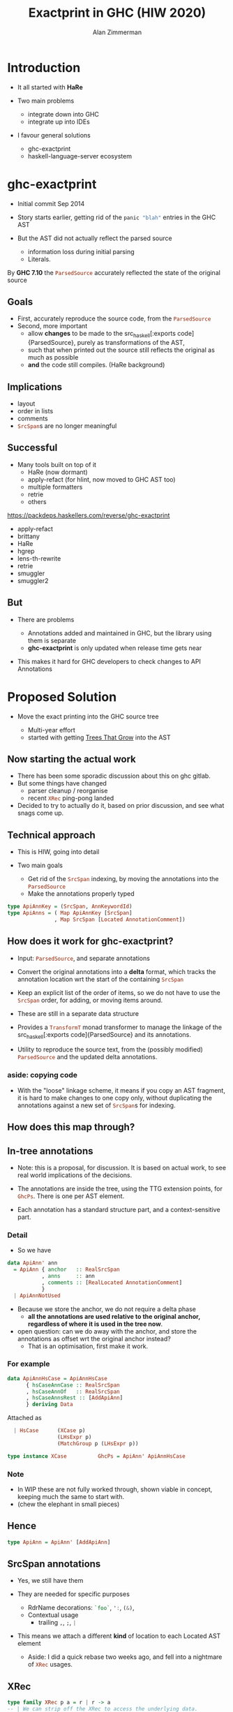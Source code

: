 #+Title: Exactprint in GHC (HIW 2020)
#+Author: Alan Zimmerman
#+Email: @alan_zimm

#+REVEAL_INIT_OPTIONS: width:1200, height:800, margin: 0.1, minScale:0.2, maxScale:2.5, slideNumber: 'c/t'
#+OPTIONS: num:nil toc:nil
#+REVEAL_THEME: white
#+REVEAL_HLEVEL: 2
#+REVEAL_TRANS: linear
#+REVEAL_PLUGINS: (markdown notes)
#+REVEAL_EXTRA_CSS: ./local.css
# #+REVEAL_SLIDE_HEADER: HEADER_BLAH_BLAH
# #+REVEAL_SLIDE_FOOTER: FOOTER_BLAH_BLAH

* Introduction

# #+ATTR_REVEAL: :frag (appear)
  - It all started with *HaRe*

  - Two main problems
    * integrate down into GHC
    * integrate up into IDEs

  - I favour general solutions
    * ghc-exactprint
    * haskell-language-server ecosystem

* ghc-exactprint

# #+ATTR_REVEAL: :frag (appear)
- Initial commit Sep 2014

- Story starts earlier, getting rid of the src_haskell[:exports code]{panic "blah"} entries in
  the GHC AST

- But the AST did not actually reflect the parsed source
  * information loss during initial parsing
  * Literals.

By *GHC 7.10* the src_haskell[:exports code]{ParsedSource} accurately reflected the state of the
original source

** Goals

 - First, accurately reproduce the source code, from the src_haskell[:exports code]{ParsedSource}
 - Second, more important
   * allow *changes* to be made to the src_haskell[:exports
     code]{ParsedSource}, purely as transformations of the AST,
   * such that when printed out the source still reflects the original as much as possible
   * *and* the code still compiles. (HaRe background)

** Implications

 - layout
 - order in lists
 - comments
 - src_haskell[:exports code]{SrcSpan}s are no longer meaningful

** Successful

 - Many tools built on top of it
     * HaRe (now dormant)
     * apply-refact (for hlint, now moved to GHC AST too)
     * multiple formatters
     * retrie
     * others

 #+begin_notes
 https://packdeps.haskellers.com/reverse/ghc-exactprint
 - apply-refact
 - brittany
 - HaRe
 - hgrep
 - lens-th-rewrite
 - retrie
 - smuggler
 - smuggler2
 #+end_notes

** But

 - There are problems

   * Annotations added and maintained in GHC, but the library using
     them is separate
   * *ghc-exactprint* is only updated when release time gets near

 - This makes it hard for GHC developers to check changes to API
   Annotations

* Proposed Solution

- Move the exact printing into the GHC source tree

  - Multi-year effort
  - started with getting [[https://gitlab.haskell.org/ghc/ghc/-/wikis/implementing-trees-that-grow][Trees That Grow]] into the AST

** Now starting the actual work

 - There has been some sporadic discussion about this on ghc gitlab.
 - But some things have changed
   - parser cleanup / reorganise
   - recent src_haskell[:exports code]{XRec} ping-pong landed
 - Decided to try to actually do it, based on prior discussion, and see
   what snags come up.

** Technical approach

 - This is HIW, going into detail

 - Two main goals
   - Get rid of the src_haskell[:exports code]{SrcSpan} indexing, by moving the annotations into
     the src_haskell[:exports code]{ParsedSource}
   - Make the annotations properly typed
#+begin_src haskell
type ApiAnnKey = (SrcSpan, AnnKeywordId)
type ApiAnns = ( Map ApiAnnKey [SrcSpan]
               , Map SrcSpan [Located AnnotationComment])
#+end_src

** How does it work for ghc-exactprint?

 - Input: src_haskell[:exports code]{ParsedSource}, and separate annotations

 - Convert the original annotations into a *delta* format, which
   tracks the annotation location wrt the start of the containing
   src_haskell[:exports code]{SrcSpan}

 - Keep an explicit list of the order of items, so we do not have to
   use the src_haskell[:exports code]{SrcSpan} order, for adding, or
   moving items around.

 - These are still in a separate data structure

#+REVEAL: split
 - Provides a src_haskell[:exports code]{TransformT} monad transformer
   to manage the linkage of the src_haskell[:exports
   code]{ParsedSource} and its annotations.

 - Utility to reproduce the source text, from the (possibly modified)
   src_haskell[:exports code]{ParsedSource} and the updated delta
   annotations.

*** aside: copying code
 - With the "loose" linkage scheme, it means if you copy an AST
   fragment, it is hard to make changes to one copy only, without
   duplicating the annotations against a new set of
   src_haskell[:exports code]{SrcSpan}s for indexing.

** How does this map through?
** In-tree annotations

- Note: this is a proposal, for discussion. It is based on actual
  work, to see real world implications of the decisions.

- The annotations are inside the tree, using the TTG extension points,
  for src_haskell[:exports code]{GhcPs}. There is one per AST element.

- Each annotation has a standard structure part, and a
  context-sensitive part.

*** Detail
- So we have

# #+ATTR_REVEAL: :code_attribs data-line-numbers='2|4'
#+BEGIN_SRC haskell
data ApiAnn' ann
  = ApiAnn { anchor   :: RealSrcSpan
           , anns     :: ann
           , comments :: [RealLocated AnnotationComment]
           }
  | ApiAnnNotUsed
#+END_SRC

- Because we store the anchor, we do not require a delta phase
  - *all the annotations are used relative to the original anchor,
    regardless of where it is used in the tree now*.
- open question: can we do away with the anchor, and store the
  annotations as offset wrt the original anchor instead?
  - That is an optimisation, first make it work.

*** For example
#+BEGIN_SRC haskell
data ApiAnnHsCase = ApiAnnHsCase
      { hsCaseAnnCase :: RealSrcSpan
      , hsCaseAnnOf   :: RealSrcSpan
      , hsCaseAnnsRest :: [AddApiAnn]
      } deriving Data
#+END_SRC

Attached as

#+BEGIN_SRC haskell
  | HsCase      (XCase p)
                (LHsExpr p)
                (MatchGroup p (LHsExpr p))

type instance XCase          GhcPs = ApiAnn' ApiAnnHsCase
#+END_SRC

*** Note
- In WIP these are not fully worked through, shown viable in
  concept, keeping much the same to start with.
- (chew the elephant in small pieces)

** Hence

#+BEGIN_SRC haskell
type ApiAnn = ApiAnn' [AddApiAnn]
#+END_SRC

** SrcSpan annotations

- Yes, we still have them

- They are needed for specific purposes
  - RdrName decorations:
    src_haskell[:exports code]{`foo`},
    src_haskell[:exports code]{':},
    src_haskell[:exports code]{(&)},
  - Contextual usage
    - trailing src_haskell[:exports code]{,}, src_haskell[:exports code]{;}, src_haskell[:exports code]{|}

- This means we attach a different *kind* of location to each Located
  AST element
  - Aside: I did a quick rebase two weeks ago, and fell into a
    nightmare of src_haskell[:exports code]{XRec} usages.

** XRec

#+BEGIN_SRC haskell
type family XRec p a = r | r -> a
-- | We can strip off the XRec to access the underlying data.
class UnXRec p where
  unXRec :: XRec p a -> a
#+END_SRC

#+BEGIN_SRC haskell
type instance XRec (GhcPass p) a = Located a
type LHsExpr p = XRec p (HsExpr p)
#+END_SRC

- This mimics the "old" scheme where everything is located.

- For exactprint in GHC we adapt it as

#+BEGIN_SRC haskell
type instance XRec (GhcPass p) a = GenLocated (Anno a) a

type family Anno a = b
#+END_SRC

- It is still located, but each AST element has a knob to
  set precisely what location type to use.
(Thanks Zubin Duggal for helping me with this)

*** Kinds of location

We again have a regular structure for this

#+BEGIN_SRC haskell
data SrcSpanAnn' a = SrcSpanAnn { ann :: a, locA :: SrcSpan }
#+END_SRC

We have identified five different ones

#+BEGIN_SRC haskell
type SrcSpanAnnA = SrcSpanAnn' (ApiAnn' AnnListItem)
type SrcSpanAnnL = SrcSpanAnn' (ApiAnn' AnnList)
type SrcSpanAnnP = SrcSpanAnn' (ApiAnn' AnnPragma)
type SrcSpanAnnC = SrcSpanAnn' (ApiAnn' AnnContext)
type SrcSpanAnnName = SrcSpanAnn' (ApiAnn' NameAnn)
#+END_SRC

#+BEGIN_SRC haskell
data AnnList
  = AnnList {
      al_open      :: Maybe AddApiAnn,
      al_close     :: Maybe AddApiAnn,
      al_rest      :: [AddApiAnn],
      al_trailing  :: [TrailingAnn]
      } deriving (Data,Eq)
#+END_SRC

#+REVEAL: split
 In "normal" usage we can have

 #+BEGIN_SRC haskell
 type LocatedA = GenLocated SrcSpanAnnA
 type LocatedL = GenLocated SrcSpanAnnL
 type LocatedP = GenLocated SrcSpanAnnP
 type LocatedC = GenLocated SrcSpanAnnC
 type LocatedN = GenLocated SrcSpanAnnName

 type LocatedAn an = GenLocated (SrcSpanAnn' (ApiAnn' an))
 #+END_SRC

*** Putting it all together

 #+BEGIN_SRC haskell
 type LHsExpr p = XRec p (HsExpr p)
 type instance Anno (HsExpr (GhcPass p)) = SrcSpanAnnA

 foo :: LocatedA (HsExpr GhcPs)
 bar :: LHsExpr GhcPs
 #+END_SRC

 Note: in instance declarations, you have to use the
 src_haskell[:exports code]{foo} form, which matches the "after
 resolution" src_haskell[:exports code]{XRec} family.

** Usage for printing

 - This part is still under heavy development, but enough has been done
   to indicate viability
 - based heavily on the *ghc-exactprint* print phase.

** Depth-first traversal of the AST
- Keeps track of a left margin for current indentation level
- Processes each print operation using the "top left corner" as the
  reference point.
  - This is the src_haskell[:exports code]{anchor} field from earlier
  - implication: there is a "print head" position. It can only move
    forward. So all annotated items must come to the right or below the
    anchor.

#+BEGIN_SRC haskell
data Entry = Entry RealSrcSpan [RealLocated AnnotationComment]
           | NoEntryVal
#+END_SRC

#+REVEAL: split
- comments are handed to the printer, it inserts them into the
  appropriate place in the output stream (modulo the anchor offset).

  - Aside: comments are allowed to go left of the anchor column, but
    clip against the left margin.

** ExactPrint

#+BEGIN_SRC haskell
class ExactPrint a where
  getAnnotationEntry :: a -> Entry
  exact :: a -> Annotated ()
#+END_SRC

- Note:
  - src_haskell[:exports code]{ExactPrint} is analogous to src_haskell[:exports code]{Outputable}
  - src_haskell[:exports code]{exact} is analogous to src_haskell[:exports code]{ppr}

- Printing uses the anchor in the annotation, so the
  src_haskell[:exports code]{getAnnotationEntry} pulls it out if it
  exists, together with any comments in the span of the item.

- This anchor is used for an src_haskell[:exports code]{enterAnn} routing

#+REVEAL: split
Simplest example

#+BEGIN_SRC haskell
instance (ExactPrint a) => ExactPrint (Located a) where
  getAnnotationEntry (L l _) = Entry (realSrcSpan l) []
  exact (L _ a) = markAnnotated a
#+END_SRC

src_haskell[:exports code]{markAnnotated} manages the process of
descending into an enclosed AST item.
#+begin_notes
- (Aside: the name is a holdover from ghc-exactprint, from the
  original process. It is already a misnomer there too)
#+end_notes

#+BEGIN_SRC haskell
markAnnotated :: ExactPrint a => a -> Annotated ()
markAnnotated a = enterAnn (getAnnotationEntry a) a
#+END_SRC

The trivial version of src_haskell[:exports code]{enterAnn}, but
showing the basic interleaving flow, is

#+BEGIN_SRC haskell
enterAnn :: (ExactPrint a) => Entry -> a -> Annotated ()
enterAnn NoEntryVal a = do
  exact a
#+END_SRC

#+REVEAL: split
The version where there *is* an src_haskell[:exports code]{EntryVal}
is

#+BEGIN_SRC haskell
enterAnn (Entry anchor cs) a = do
  addComments cs
  printComments anchor
  off <- gets epLHS
  priorEndAfterComments <- getPos
  let edp = adjustDeltaForOffset
              off (ss2delta priorEndAfterComments anchor)
  let
    st = annNone { annEntryDelta = edp }
  withOffset st (advance edp >> exact a)
#+END_SRC

#+BEGIN_SRC haskell
withOffset :: Annotation -> (EPP a -> EPP a)
withOffset a =
  local (\s -> s { epAnn = a })
#+END_SRC

** src_haskell[:exports code]{ExactPrint} examples

 #+BEGIN_SRC haskell
 instance ExactPrint (HsTupArg GhcPs) where
   getAnnotationEntry = const NoEntryVal

   exact (Present _ e) = markAnnotated e
   exact (Missing _) = return ()
 #+END_SRC

 #+BEGIN_SRC haskell
 instance ExactPrint (HsValBindsLR GhcPs GhcPs) where
   getAnnotationEntry = const NoEntryVal

   exact (ValBinds sortkey binds sigs) = do
     applyListAnnotations
        (prepareListAnnotationA (bagToList binds)
      ++ prepareListAnnotationA sigs
        )
 #+END_SRC

#+REVEAL: split
 #+BEGIN_SRC haskell
 prepareListAnnotationA :: ExactPrint (LocatedAn an a)
   => [LocatedAn an a] -> [(RealSrcSpan,EPP ())]
 prepareListAnnotationA ls
  = map (\b -> (realSrcSpan $ getLocA b,markAnnotated b)) ls

 applyListAnnotations :: [(RealSrcSpan, EPP ())] -> EPP ()
 applyListAnnotations ls = withSortKey ls
 #+END_SRC

 #+BEGIN_SRC haskell
 withSortKey :: [(RealSrcSpan, EPP ())] -> EPP ()
 withSortKey xs = do
   Ann{annSortKey} <- asks epAnn
   let ordered = case annSortKey of
                   NoAnnSortKey    -> sortBy orderByFst xs
                   Annsortkey keys -> orderByKey xs keys
   mapM_ snd ordered
 #+END_SRC

 #+BEGIN_SRC haskell
 data AnnSortKey
   = NoAnnSortKey
   | AnnSortKey [RealSrcSpan]
 #+END_SRC

** Usage for editing

 - Annotations are inside the AST, so it is simply a matter of re-arranging them.
 - Annotations are self-contained, so the SrcSpan is not important in
   terms of printing AST fragments.  So freely able to delete, move,
   duplicate fragments.
   - Note: _uniqueness_ is important for ordering of binds,
     declarations, etc
 - Single pass, so no intermediate processing required.

* Future directions

- Some sort of printer combinators, derived from the annotations, or
  *as* the annotations.
- harmonisation between exact printing and ppr printing
  - Note: exact printing only feasible for ParsedSource.
- Sort out the RdrName <-> Name <-> Id mapping
  - This currently happens (for API tooling) via the
    src_haskell[:exports code]{LocatedN RdrName} SrcSpan.
- Update ParsedSource so that AnnSortKey is unnecessary

* Links

- Presentation : https://alanz.github.io/hiw2020
- GHC Wiki on in-tree-api-annotations
  - https://gitlab.haskell.org/ghc/ghc/-/wikis/implementing-trees-that-grow/in-tree-api-annotations
- GHC issue: [[https://gitlab.haskell.org/ghc/ghc/-/issues/17638][#17638]]
- GHC WIP Merge Request: [[https://gitlab.haskell.org/ghc/ghc/-/merge_requests/2418][!2418]]
  - "WIP: Proof of Concept implementation of in-tree API Annotations"
- GHC dev branch: [[https://gitlab.haskell.org/ghc/ghc/-/tree/wip/az/exactprint][wip/az/exactprint]]
- Me
  - Twitter: [[https://twitter.com/@alan_zimm][src_haskell[:exports code]{@alan_zimm}]]
  - Github: https://github.com/alanz
